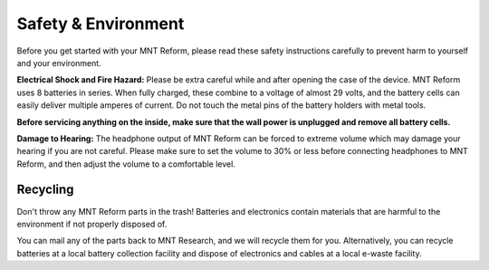 Safety & Environment
====================

.. image:: _static/illustrations/hazard-electric-icon.png
  :width: 10%

Before you get started with your MNT Reform, please read these safety instructions carefully to prevent harm to yourself and your environment.

**Electrical Shock and Fire Hazard:** Please be extra careful while and after opening the case of the device. MNT Reform uses 8 batteries in series. When fully charged, these combine to a voltage of almost 29 volts, and the battery cells can easily deliver multiple amperes of current. Do not touch the metal pins of the battery holders with metal tools.

**Before servicing anything on the inside, make sure that the wall power is unplugged and remove all battery cells.**

**Damage to Hearing:** The headphone output of MNT Reform can be forced to extreme volume which may damage your hearing if you are not careful. Please make sure to set the volume to 30% or less before connecting headphones to MNT Reform, and then adjust the volume to a comfortable level.

Recycling
---------

.. image:: _static/illustrations/weee-icon.png
  :width: 10%

Don't throw any MNT Reform parts in the trash! Batteries and electronics contain materials that are harmful to the environment if not properly disposed of.

You can mail any of the parts back to MNT Research, and we will recycle them for you. Alternatively, you can recycle batteries at a local battery collection facility and dispose of electronics and cables at a local e-waste facility.
